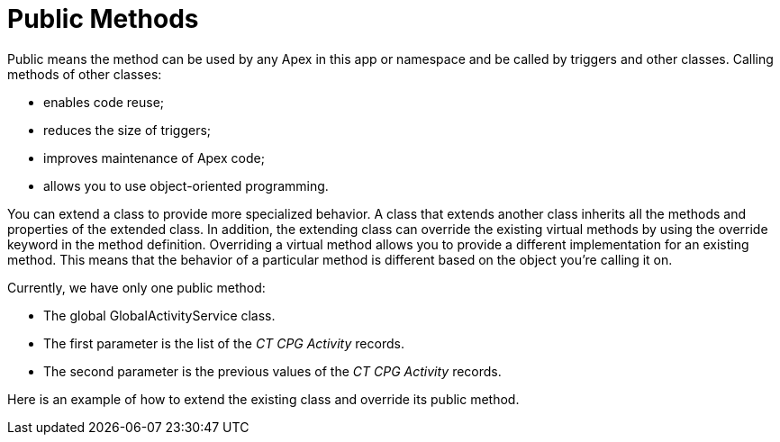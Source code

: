 = Public Methods

Public means the method can be used by any Apex in this app or namespace
and be called by triggers and other classes. Calling methods of other
classes:

* enables code reuse;
* reduces the size of triggers;
* improves maintenance of Apex code;
* allows you to use object-oriented programming.



You can extend a class to provide more specialized behavior. A class
that extends another class inherits all the methods and properties of
the extended class. In addition, the extending class can override the
existing virtual methods by using the override keyword in the method
definition. Overriding a virtual method allows you to provide a
different implementation for an existing method. This means that the
behavior of a particular method is different based on the object you’re
calling it on. 

Currently, we have only one public method:

* The global GlobalActivityService class.
* The first parameter is the list of the _CT CPG Activity_ records.
* The second parameter is the previous values of the __CT CPG
Activity __records. 



Here is an example of how to extend the existing class and override its
public method.


